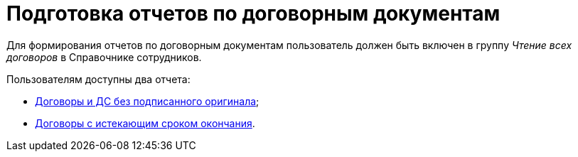 = Подготовка отчетов по договорным документам

Для формирования отчетов по договорным документам пользователь должен быть включен в группу _Чтение всех договоров_ в Справочнике сотрудников.

Пользователям доступны два отчета:

* xref:contracts-reports-no-sign.adoc[Договоры и ДС без подписанного оригинала];
* xref:contracts-reports-deadline.adoc[Договоры с истекающим сроком окончания].
